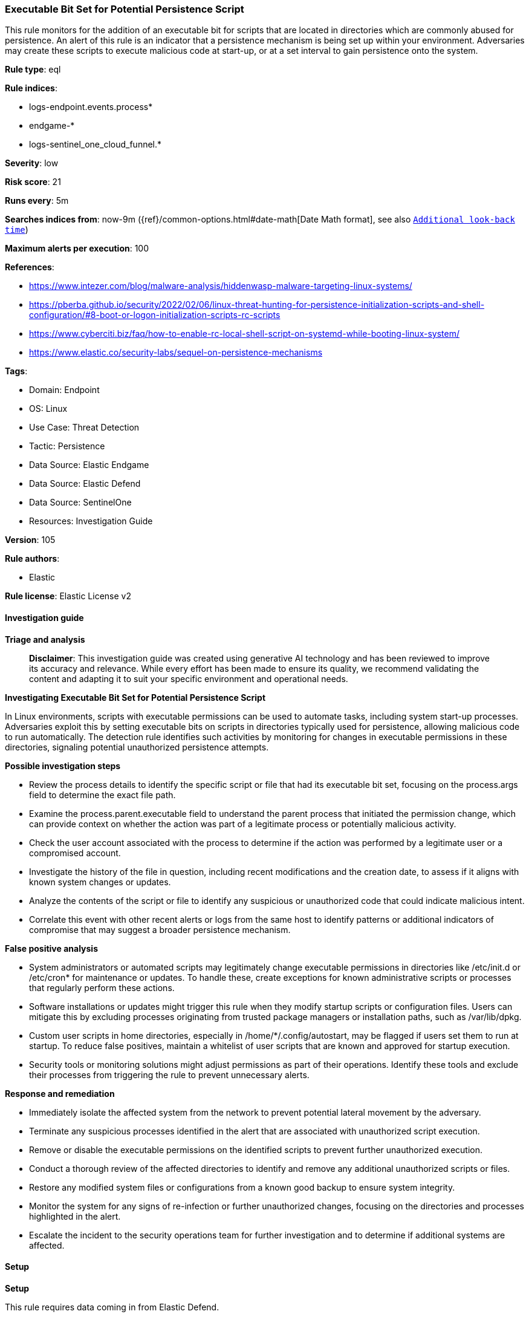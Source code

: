 [[executable-bit-set-for-potential-persistence-script]]
=== Executable Bit Set for Potential Persistence Script

This rule monitors for the addition of an executable bit for scripts that are located in directories which are commonly abused for persistence. An alert of this rule is an indicator that a persistence mechanism is being set up within your environment. Adversaries may create these scripts to execute malicious code at start-up, or at a set interval to gain persistence onto the system.

*Rule type*: eql

*Rule indices*: 

* logs-endpoint.events.process*
* endgame-*
* logs-sentinel_one_cloud_funnel.*

*Severity*: low

*Risk score*: 21

*Runs every*: 5m

*Searches indices from*: now-9m ({ref}/common-options.html#date-math[Date Math format], see also <<rule-schedule, `Additional look-back time`>>)

*Maximum alerts per execution*: 100

*References*: 

* https://www.intezer.com/blog/malware-analysis/hiddenwasp-malware-targeting-linux-systems/
* https://pberba.github.io/security/2022/02/06/linux-threat-hunting-for-persistence-initialization-scripts-and-shell-configuration/#8-boot-or-logon-initialization-scripts-rc-scripts
* https://www.cyberciti.biz/faq/how-to-enable-rc-local-shell-script-on-systemd-while-booting-linux-system/
* https://www.elastic.co/security-labs/sequel-on-persistence-mechanisms

*Tags*: 

* Domain: Endpoint
* OS: Linux
* Use Case: Threat Detection
* Tactic: Persistence
* Data Source: Elastic Endgame
* Data Source: Elastic Defend
* Data Source: SentinelOne
* Resources: Investigation Guide

*Version*: 105

*Rule authors*: 

* Elastic

*Rule license*: Elastic License v2


==== Investigation guide



*Triage and analysis*


> **Disclaimer**:
> This investigation guide was created using generative AI technology and has been reviewed to improve its accuracy and relevance. While every effort has been made to ensure its quality, we recommend validating the content and adapting it to suit your specific environment and operational needs.


*Investigating Executable Bit Set for Potential Persistence Script*


In Linux environments, scripts with executable permissions can be used to automate tasks, including system start-up processes. Adversaries exploit this by setting executable bits on scripts in directories typically used for persistence, allowing malicious code to run automatically. The detection rule identifies such activities by monitoring for changes in executable permissions in these directories, signaling potential unauthorized persistence attempts.


*Possible investigation steps*


- Review the process details to identify the specific script or file that had its executable bit set, focusing on the process.args field to determine the exact file path.
- Examine the process.parent.executable field to understand the parent process that initiated the permission change, which can provide context on whether the action was part of a legitimate process or potentially malicious activity.
- Check the user account associated with the process to determine if the action was performed by a legitimate user or a compromised account.
- Investigate the history of the file in question, including recent modifications and the creation date, to assess if it aligns with known system changes or updates.
- Analyze the contents of the script or file to identify any suspicious or unauthorized code that could indicate malicious intent.
- Correlate this event with other recent alerts or logs from the same host to identify patterns or additional indicators of compromise that may suggest a broader persistence mechanism.


*False positive analysis*


- System administrators or automated scripts may legitimately change executable permissions in directories like /etc/init.d or /etc/cron* for maintenance or updates. To handle these, create exceptions for known administrative scripts or processes that regularly perform these actions.
- Software installations or updates might trigger this rule when they modify startup scripts or configuration files. Users can mitigate this by excluding processes originating from trusted package managers or installation paths, such as /var/lib/dpkg.
- Custom user scripts in home directories, especially in /home/*/.config/autostart, may be flagged if users set them to run at startup. To reduce false positives, maintain a whitelist of user scripts that are known and approved for startup execution.
- Security tools or monitoring solutions might adjust permissions as part of their operations. Identify these tools and exclude their processes from triggering the rule to prevent unnecessary alerts.


*Response and remediation*


- Immediately isolate the affected system from the network to prevent potential lateral movement by the adversary.
- Terminate any suspicious processes identified in the alert that are associated with unauthorized script execution.
- Remove or disable the executable permissions on the identified scripts to prevent further unauthorized execution.
- Conduct a thorough review of the affected directories to identify and remove any additional unauthorized scripts or files.
- Restore any modified system files or configurations from a known good backup to ensure system integrity.
- Monitor the system for any signs of re-infection or further unauthorized changes, focusing on the directories and processes highlighted in the alert.
- Escalate the incident to the security operations team for further investigation and to determine if additional systems are affected.

==== Setup



*Setup*


This rule requires data coming in from Elastic Defend.


*Elastic Defend Integration Setup*

Elastic Defend is integrated into the Elastic Agent using Fleet. Upon configuration, the integration allows the Elastic Agent to monitor events on your host and send data to the Elastic Security app.


*Prerequisite Requirements:*

- Fleet is required for Elastic Defend.
- To configure Fleet Server refer to the https://www.elastic.co/guide/en/fleet/current/fleet-server.html[documentation].


*The following steps should be executed in order to add the Elastic Defend integration on a Linux System:*

- Go to the Kibana home page and click "Add integrations".
- In the query bar, search for "Elastic Defend" and select the integration to see more details about it.
- Click "Add Elastic Defend".
- Configure the integration name and optionally add a description.
- Select the type of environment you want to protect, either "Traditional Endpoints" or "Cloud Workloads".
- Select a configuration preset. Each preset comes with different default settings for Elastic Agent, you can further customize these later by configuring the Elastic Defend integration policy. https://www.elastic.co/guide/en/security/current/configure-endpoint-integration-policy.html[Helper guide].
- We suggest selecting "Complete EDR (Endpoint Detection and Response)" as a configuration setting, that provides "All events; all preventions"
- Enter a name for the agent policy in "New agent policy name". If other agent policies already exist, you can click the "Existing hosts" tab and select an existing policy instead.
For more details on Elastic Agent configuration settings, refer to the https://www.elastic.co/guide/en/fleet/8.10/agent-policy.html[helper guide].
- Click "Save and Continue".
- To complete the integration, select "Add Elastic Agent to your hosts" and continue to the next section to install the Elastic Agent on your hosts.
For more details on Elastic Defend refer to the https://www.elastic.co/guide/en/security/current/install-endpoint.html[helper guide].


==== Rule query


[source, js]
----------------------------------
process where host.os.type == "linux" and event.type == "start" and event.action in ("exec", "exec_event", "start") and
process.args : (
  // Misc.
  "/etc/rc.local", "/etc/rc.common", "/etc/rc.d/rc.local", "/etc/init.d/*", "/etc/update-motd.d/*",
  "/etc/apt/apt.conf.d/*", "/etc/cron*", "/etc/init/*", "/etc/NetworkManager/dispatcher.d/*",
  "/lib/dracut/modules.d/*", "/usr/lib/dracut/modules.d/*",

  // XDG
  "/etc/xdg/autostart/*", "/home/*/.config/autostart/*", "/root/.config/autostart/*",
  "/home/*/.local/share/autostart/*", "/root/.local/share/autostart/*", "/home/*/.config/autostart-scripts/*",
  "/root/.config/autostart-scripts/*", "/etc/xdg/autostart/*", "/usr/share/autostart/*",

  // udev
  "/lib/udev/*", "/etc/udev/rules.d/*", "/usr/lib/udev/rules.d/*", "/run/udev/rules.d/*"

) and (
  (process.name == "chmod" and process.args : ("+x*", "1*", "3*", "5*", "7*")) or
  (process.name == "install" and process.args : "-m*" and process.args : ("7*", "5*", "3*", "1*"))
) and not (
  process.parent.executable : "/var/lib/dpkg/*" or
  process.command_line in ("chmod 777 /etc/update-motd.d/", "chmod 755 /etc/update-motd.d/")
)

----------------------------------

*Framework*: MITRE ATT&CK^TM^

* Tactic:
** Name: Persistence
** ID: TA0003
** Reference URL: https://attack.mitre.org/tactics/TA0003/
* Technique:
** Name: Boot or Logon Initialization Scripts
** ID: T1037
** Reference URL: https://attack.mitre.org/techniques/T1037/
* Sub-technique:
** Name: RC Scripts
** ID: T1037.004
** Reference URL: https://attack.mitre.org/techniques/T1037/004/
* Technique:
** Name: Scheduled Task/Job
** ID: T1053
** Reference URL: https://attack.mitre.org/techniques/T1053/
* Sub-technique:
** Name: Cron
** ID: T1053.003
** Reference URL: https://attack.mitre.org/techniques/T1053/003/
* Technique:
** Name: Boot or Logon Autostart Execution
** ID: T1547
** Reference URL: https://attack.mitre.org/techniques/T1547/
* Sub-technique:
** Name: XDG Autostart Entries
** ID: T1547.013
** Reference URL: https://attack.mitre.org/techniques/T1547/013/
